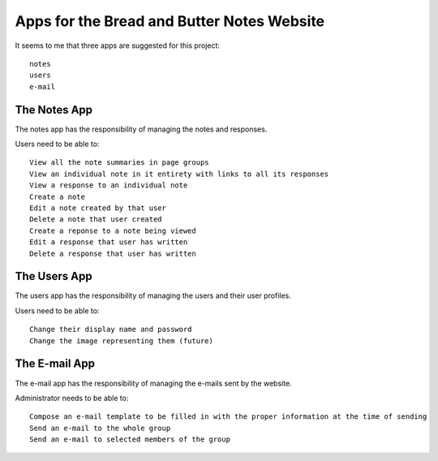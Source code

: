 Apps for the Bread and Butter Notes Website
===========================================

It seems to me that three apps are suggested for this project::

    notes
    users
    e-mail

The Notes App
-------------

The notes app has the responsibility of managing the notes and responses.

Users need to be able to::

    View all the note summaries in page groups
    View an individual note in it entirety with links to all its responses
    View a response to an individual note
    Create a note
    Edit a note created by that user
    Delete a note that user created
    Create a reponse to a note being viewed
    Edit a response that user has written
    Delete a response that user has written

The Users App
-------------

The users app has the responsibility of managing the users and their user profiles.

Users need to be able to::

    Change their display name and password
    Change the image representing them (future)

The E-mail App
--------------

The e-mail app has the responsibility of managing the e-mails sent by the website.

Administrator needs to be able to::

    Compose an e-mail template to be filled in with the proper information at the time of sending
    Send an e-mail to the whole group
    Send an e-mail to selected members of the group

